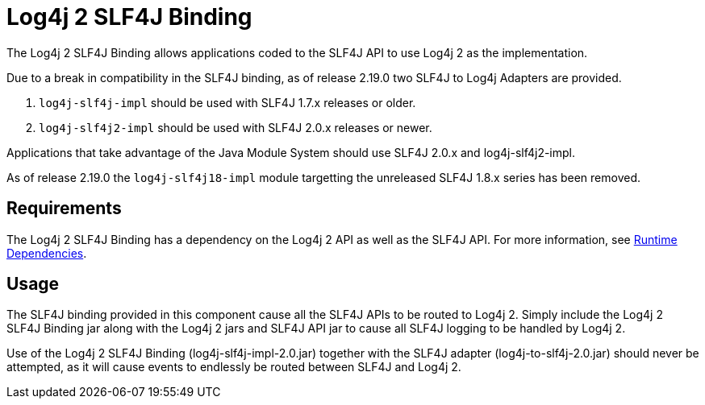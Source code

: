 // vim: set syn=markdown :

////
Licensed to the Apache Software Foundation (ASF) under one or more
    contributor license agreements.  See the NOTICE file distributed with
    this work for additional information regarding copyright ownership.
    The ASF licenses this file to You under the Apache License, Version 2.0
    (the "License"); you may not use this file except in compliance with
    the License.  You may obtain a copy of the License at

         http://www.apache.org/licenses/LICENSE-2.0

    Unless required by applicable law or agreed to in writing, software
    distributed under the License is distributed on an "AS IS" BASIS,
    WITHOUT WARRANTIES OR CONDITIONS OF ANY KIND, either express or implied.
    See the License for the specific language governing permissions and
    limitations under the License.
////
= Log4j 2 SLF4J Binding

The Log4j 2 SLF4J Binding allows applications coded to the SLF4J API to use Log4j 2 as the implementation.

Due to a break in compatibility in the SLF4J binding, as of release 2.19.0 two SLF4J to Log4j Adapters are provided.

. `log4j-slf4j-impl` should be used with SLF4J 1.7.x releases or older.
. `log4j-slf4j2-impl` should be used with SLF4J 2.0.x releases or newer.

Applications that take advantage of the Java Module System should use SLF4J 2.0.x and log4j-slf4j2-impl.

As of release 2.19.0 the `log4j-slf4j18-impl` module targetting the unreleased SLF4J 1.8.x series has been removed.

== Requirements

The Log4j 2 SLF4J Binding has a dependency on the Log4j 2 API as well as the SLF4J API.
For more information, see xref:runtime-dependencies.adoc[Runtime Dependencies].

== Usage

The SLF4J binding provided in this component cause all the SLF4J APIs to be routed to Log4j 2.
Simply include the Log4j 2 SLF4J Binding jar along with the Log4j 2 jars and SLF4J API jar to cause all SLF4J logging to be handled by Log4j 2.

Use of the Log4j 2 SLF4J Binding (log4j-slf4j-impl-2.0.jar) together with the SLF4J adapter (log4j-to-slf4j-2.0.jar) should never be attempted, as it will cause events to endlessly be routed between SLF4J and Log4j 2.
